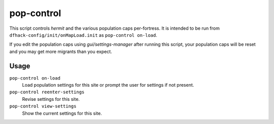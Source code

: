 pop-control
===========

.. dfhack-tool::
    :summary: Controls population and migration caps persistently per-fort.
    :tags: unavailable

This script controls `hermit` and the various population caps per-fortress.
It is intended to be run from ``dfhack-config/init/onMapLoad.init`` as
``pop-control on-load``.

If you edit the population caps using `gui/settings-manager` after
running this script, your population caps will be reset and you may
get more migrants than you expect.

Usage
-----

``pop-control on-load``
    Load population settings for this site or prompt the user for settings
    if not present.
``pop-control reenter-settings``
    Revise settings for this site.
``pop-control view-settings``
    Show the current settings for this site.
